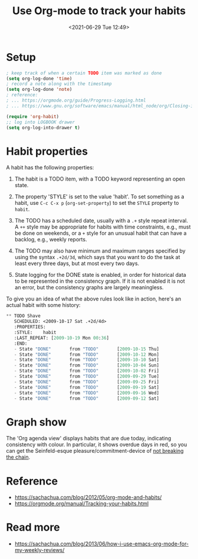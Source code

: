 :PROPERTIES:
:ID:       E8B93A84-42B1-4372-9B73-8A3A814BE94C
:END:
#+HUGO_BASE_DIR: ../
#+TITLE: Use Org-mode to track your habits
#+DATE: <2021-06-29 Tue 12:49>
#+HUGO_AUTO_SET_LASTMOD: t
#+HUGO_TAGS: 
#+HUGO_CATEGORIES: 
#+HUGO_DRAFT: false
* Setup
#+BEGIN_SRC lisp
  ; keep track of when a certain TODO item was marked as done
  (setq org-log-done 'time)
  ; record a note along with the timestamp
  (setq org-log-done 'note)
  ; reference:
  ; ... https://orgmode.org/guide/Progress-Logging.html
  ; ... https://www.gnu.org/software/emacs/manual/html_node/org/Closing-items.html

  (require 'org-habit)
  ;; log into LOGBOOK drawer
  (setq org-log-into-drawer t)
#+END_SRC
* Habit properties
A habit has the following properties:

1. The habit is a TODO item, with a TODO keyword representing an open state.

2. The property 'STYLE' is set to the value 'habit'. To set something as a
   habit, use =C-c C-x p= (=org-set-property=) to set the =STYLE= property to
   =habit=.

3. The TODO has a scheduled date, usually with a =.+= style repeat interval. A
   =++= style may be appropriate for habits with time constraints, e.g., must be
   done on weekends, or a =+= style for an unusual habit that can have a
   backlog, e.g., weekly reports.
4. The TODO may also have minimum and maximum ranges specified by using the
   syntax =.+2d/3d=, which says that you want to do the task at least every
   three days, but at most every two days.
5. State logging for the DONE state is enabled, in order for historical
   data to be represented in the consistency graph. If it is not enabled it is
   not an error, but the consistency graphs are largely meaningless.

To give you an idea of what the above rules look like in action, here's an
actual habit with some history:

#+BEGIN_SRC lisp
  ** TODO Shave
     SCHEDULED: <2009-10-17 Sat .+2d/4d>
     :PROPERTIES:
     :STYLE:    habit
     :LAST_REPEAT: [2009-10-19 Mon 00:36]
     :END:
     - State "DONE"       from "TODO"       [2009-10-15 Thu]
     - State "DONE"       from "TODO"       [2009-10-12 Mon]
     - State "DONE"       from "TODO"       [2009-10-10 Sat]
     - State "DONE"       from "TODO"       [2009-10-04 Sun]
     - State "DONE"       from "TODO"       [2009-10-02 Fri]
     - State "DONE"       from "TODO"       [2009-09-29 Tue]
     - State "DONE"       from "TODO"       [2009-09-25 Fri]
     - State "DONE"       from "TODO"       [2009-09-19 Sat]
     - State "DONE"       from "TODO"       [2009-09-16 Wed]
     - State "DONE"       from "TODO"       [2009-09-12 Sat]
#+END_SRC
* Graph show
The 'Org agenda view' displays habits that are due today, indicating consistency
with colour. In particular, it shows overdue days in red, so you can get the
Seinfeld-esque pleasure/commitment-device of [[https://lifehacker.com/jerry-seinfelds-productivity-secret-281626][not breaking the chain]].
* Reference
- https://sachachua.com/blog/2012/05/org-mode-and-habits/
- https://orgmode.org/manual/Tracking-your-habits.html
* Read more
- https://sachachua.com/blog/2013/06/how-i-use-emacs-org-mode-for-my-weekly-reviews/
